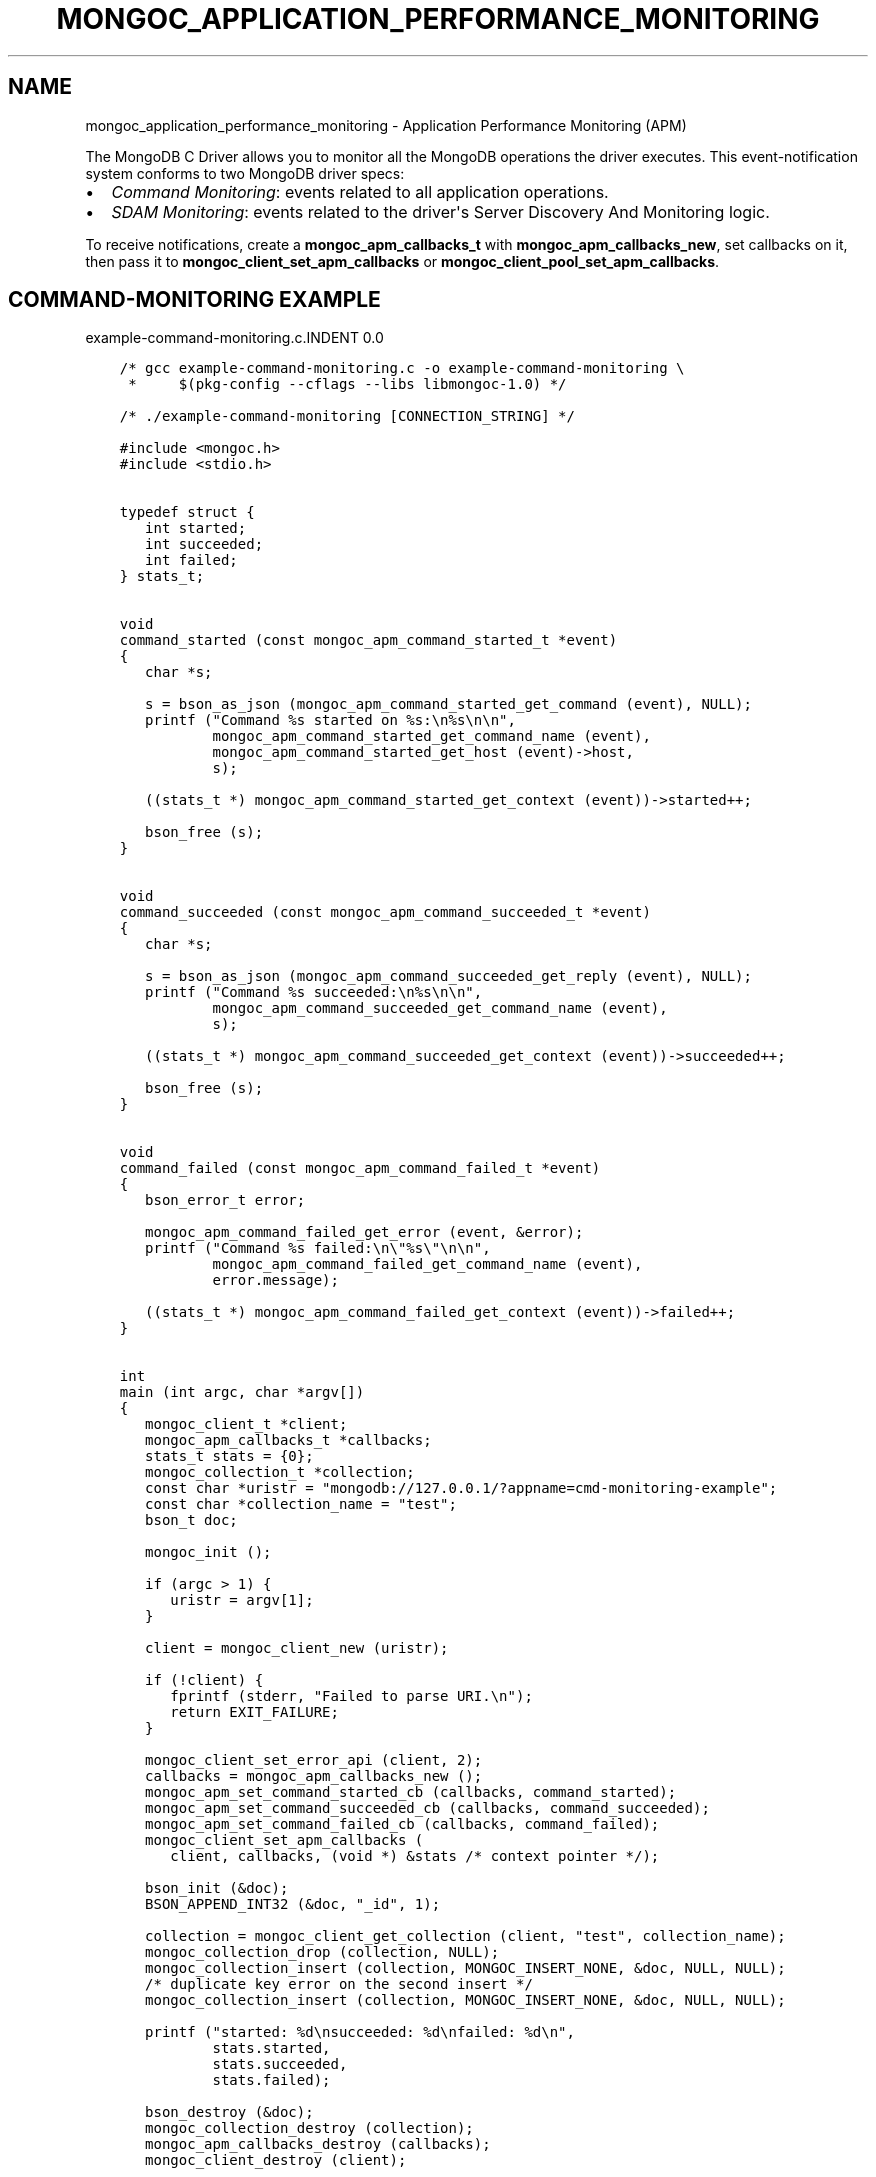 .\" Man page generated from reStructuredText.
.
.TH "MONGOC_APPLICATION_PERFORMANCE_MONITORING" "3" "May 23, 2017" "1.6.3" "MongoDB C Driver"
.SH NAME
mongoc_application_performance_monitoring \- Application Performance Monitoring (APM)
.
.nr rst2man-indent-level 0
.
.de1 rstReportMargin
\\$1 \\n[an-margin]
level \\n[rst2man-indent-level]
level margin: \\n[rst2man-indent\\n[rst2man-indent-level]]
-
\\n[rst2man-indent0]
\\n[rst2man-indent1]
\\n[rst2man-indent2]
..
.de1 INDENT
.\" .rstReportMargin pre:
. RS \\$1
. nr rst2man-indent\\n[rst2man-indent-level] \\n[an-margin]
. nr rst2man-indent-level +1
.\" .rstReportMargin post:
..
.de UNINDENT
. RE
.\" indent \\n[an-margin]
.\" old: \\n[rst2man-indent\\n[rst2man-indent-level]]
.nr rst2man-indent-level -1
.\" new: \\n[rst2man-indent\\n[rst2man-indent-level]]
.in \\n[rst2man-indent\\n[rst2man-indent-level]]u
..
.sp
The MongoDB C Driver allows you to monitor all the MongoDB operations the driver executes. This event\-notification system conforms to two MongoDB driver specs:
.INDENT 0.0
.IP \(bu 2
\fI\%Command Monitoring\fP: events related to all application operations.
.IP \(bu 2
\fI\%SDAM Monitoring\fP: events related to the driver\(aqs Server Discovery And Monitoring logic.
.UNINDENT
.sp
To receive notifications, create a \fBmongoc_apm_callbacks_t\fP with \fBmongoc_apm_callbacks_new\fP, set callbacks on it, then pass it to \fBmongoc_client_set_apm_callbacks\fP or \fBmongoc_client_pool_set_apm_callbacks\fP\&.
.SH COMMAND-MONITORING EXAMPLE
example\-command\-monitoring.c.INDENT 0.0
.INDENT 3.5
.sp
.nf
.ft C
/* gcc example\-command\-monitoring.c \-o example\-command\-monitoring \e
 *     $(pkg\-config \-\-cflags \-\-libs libmongoc\-1.0) */

/* ./example\-command\-monitoring [CONNECTION_STRING] */

#include <mongoc.h>
#include <stdio.h>


typedef struct {
   int started;
   int succeeded;
   int failed;
} stats_t;


void
command_started (const mongoc_apm_command_started_t *event)
{
   char *s;

   s = bson_as_json (mongoc_apm_command_started_get_command (event), NULL);
   printf ("Command %s started on %s:\en%s\en\en",
           mongoc_apm_command_started_get_command_name (event),
           mongoc_apm_command_started_get_host (event)\->host,
           s);

   ((stats_t *) mongoc_apm_command_started_get_context (event))\->started++;

   bson_free (s);
}


void
command_succeeded (const mongoc_apm_command_succeeded_t *event)
{
   char *s;

   s = bson_as_json (mongoc_apm_command_succeeded_get_reply (event), NULL);
   printf ("Command %s succeeded:\en%s\en\en",
           mongoc_apm_command_succeeded_get_command_name (event),
           s);

   ((stats_t *) mongoc_apm_command_succeeded_get_context (event))\->succeeded++;

   bson_free (s);
}


void
command_failed (const mongoc_apm_command_failed_t *event)
{
   bson_error_t error;

   mongoc_apm_command_failed_get_error (event, &error);
   printf ("Command %s failed:\en\e"%s\e"\en\en",
           mongoc_apm_command_failed_get_command_name (event),
           error.message);

   ((stats_t *) mongoc_apm_command_failed_get_context (event))\->failed++;
}


int
main (int argc, char *argv[])
{
   mongoc_client_t *client;
   mongoc_apm_callbacks_t *callbacks;
   stats_t stats = {0};
   mongoc_collection_t *collection;
   const char *uristr = "mongodb://127.0.0.1/?appname=cmd\-monitoring\-example";
   const char *collection_name = "test";
   bson_t doc;

   mongoc_init ();

   if (argc > 1) {
      uristr = argv[1];
   }

   client = mongoc_client_new (uristr);

   if (!client) {
      fprintf (stderr, "Failed to parse URI.\en");
      return EXIT_FAILURE;
   }

   mongoc_client_set_error_api (client, 2);
   callbacks = mongoc_apm_callbacks_new ();
   mongoc_apm_set_command_started_cb (callbacks, command_started);
   mongoc_apm_set_command_succeeded_cb (callbacks, command_succeeded);
   mongoc_apm_set_command_failed_cb (callbacks, command_failed);
   mongoc_client_set_apm_callbacks (
      client, callbacks, (void *) &stats /* context pointer */);

   bson_init (&doc);
   BSON_APPEND_INT32 (&doc, "_id", 1);

   collection = mongoc_client_get_collection (client, "test", collection_name);
   mongoc_collection_drop (collection, NULL);
   mongoc_collection_insert (collection, MONGOC_INSERT_NONE, &doc, NULL, NULL);
   /* duplicate key error on the second insert */
   mongoc_collection_insert (collection, MONGOC_INSERT_NONE, &doc, NULL, NULL);

   printf ("started: %d\ensucceeded: %d\enfailed: %d\en",
           stats.started,
           stats.succeeded,
           stats.failed);

   bson_destroy (&doc);
   mongoc_collection_destroy (collection);
   mongoc_apm_callbacks_destroy (callbacks);
   mongoc_client_destroy (client);

   mongoc_cleanup ();

   return EXIT_SUCCESS;
}

.ft P
.fi
.UNINDENT
.UNINDENT
.sp
This example program prints:
.INDENT 0.0
.INDENT 3.5
.sp
.nf
.ft C
Command drop started on 127.0.0.1:
{ "drop" : "test" }

Command drop failed:
"ns not found"

Command insert started on 127.0.0.1:
{ "insert" : "test", "documents" : [ { "_id" : 1 } ] }

Command insert succeeded:
{ "ok" : 1, "n" : 1 }

Command insert started on 127.0.0.1:
{ "insert" : "test", "documents" : [ { "_id" : 1 } ] }

Command insert succeeded:
{ "ok" : 1,
  "n" : 0,
  "writeErrors" : [ {
     "index" : 0, "code" : 11000,
     "errmsg" : "E11000 duplicate key error"
} ] }

started: 3
succeeded: 2
failed: 1
.ft P
.fi
.UNINDENT
.UNINDENT
.sp
In older versions of the MongoDB wire protocol, queries and write operations are sent to the server with special \fI\%opcodes\fP, not as commands. To provide consistent event notifications with any MongoDB version, these legacy opcodes are reported as if they had used modern commands.
.sp
The final "insert" command is considered successful, despite the writeError, because the server replied to the overall command with \fB"ok": 1\fP\&.
.SH SDAM MONITORING EXAMPLE
example\-sdam\-monitoring.c.INDENT 0.0
.INDENT 3.5
.sp
.nf
.ft C
/* gcc example\-sdam\-monitoring.c \-o example\-sdam\-monitoring \e
 *     $(pkg\-config \-\-cflags \-\-libs libmongoc\-1.0) */

/* ./example\-sdam\-monitoring [CONNECTION_STRING] */

#include <mongoc.h>
#include <stdio.h>


typedef struct {
   int server_changed_events;
   int server_opening_events;
   int server_closed_events;
   int topology_changed_events;
   int topology_opening_events;
   int topology_closed_events;
   int heartbeat_started_events;
   int heartbeat_succeeded_events;
   int heartbeat_failed_events;
} stats_t;


static void
server_changed (const mongoc_apm_server_changed_t *event)
{
   stats_t *context;
   const mongoc_server_description_t *prev_sd, *new_sd;

   context = (stats_t *) mongoc_apm_server_changed_get_context (event);
   context\->server_changed_events++;

   prev_sd = mongoc_apm_server_changed_get_previous_description (event);
   new_sd = mongoc_apm_server_changed_get_new_description (event);

   printf ("server changed: %s %s \-> %s\en",
           mongoc_apm_server_changed_get_host (event)\->host_and_port,
           mongoc_server_description_type (prev_sd),
           mongoc_server_description_type (new_sd));
}


static void
server_opening (const mongoc_apm_server_opening_t *event)
{
   stats_t *context;

   context = (stats_t *) mongoc_apm_server_opening_get_context (event);
   context\->server_opening_events++;

   printf ("server opening: %s\en",
           mongoc_apm_server_opening_get_host (event)\->host_and_port);
}


static void
server_closed (const mongoc_apm_server_closed_t *event)
{
   stats_t *context;

   context = (stats_t *) mongoc_apm_server_closed_get_context (event);
   context\->server_closed_events++;

   printf ("server closed: %s\en",
           mongoc_apm_server_closed_get_host (event)\->host_and_port);
}


static void
topology_changed (const mongoc_apm_topology_changed_t *event)
{
   stats_t *context;
   const mongoc_topology_description_t *prev_td;
   const mongoc_topology_description_t *new_td;
   mongoc_server_description_t **prev_sds;
   size_t n_prev_sds;
   mongoc_server_description_t **new_sds;
   size_t n_new_sds;
   size_t i;

   context = (stats_t *) mongoc_apm_topology_changed_get_context (event);
   context\->topology_changed_events++;

   prev_td = mongoc_apm_topology_changed_get_previous_description (event);
   prev_sds = mongoc_topology_description_get_servers (prev_td, &n_prev_sds);
   new_td = mongoc_apm_topology_changed_get_new_description (event);
   new_sds = mongoc_topology_description_get_servers (new_td, &n_new_sds);

   printf ("topology changed: %s \-> %s\en",
           mongoc_topology_description_type (prev_td),
           mongoc_topology_description_type (new_td));

   if (n_prev_sds) {
      printf ("  previous servers:\en");
      for (i = 0; i < n_prev_sds; i++) {
         printf ("      %s %s\en",
                 mongoc_server_description_type (prev_sds[i]),
                 mongoc_server_description_host (prev_sds[i])\->host_and_port);
      }
   }

   if (n_new_sds) {
      printf ("  new servers:\en");
      for (i = 0; i < n_new_sds; i++) {
         printf ("      %s %s\en",
                 mongoc_server_description_type (new_sds[i]),
                 mongoc_server_description_host (new_sds[i])\->host_and_port);
      }
   }

   mongoc_server_descriptions_destroy_all (prev_sds, n_prev_sds);
   mongoc_server_descriptions_destroy_all (new_sds, n_new_sds);
}


static void
topology_opening (const mongoc_apm_topology_opening_t *event)
{
   stats_t *context;

   context = (stats_t *) mongoc_apm_topology_opening_get_context (event);
   context\->topology_opening_events++;

   printf ("topology opening\en");
}


static void
topology_closed (const mongoc_apm_topology_closed_t *event)
{
   stats_t *context;

   context = (stats_t *) mongoc_apm_topology_closed_get_context (event);
   context\->topology_closed_events++;

   printf ("topology closed\en");
}


static void
server_heartbeat_started (const mongoc_apm_server_heartbeat_started_t *event)
{
   stats_t *context;

   context =
      (stats_t *) mongoc_apm_server_heartbeat_started_get_context (event);
   context\->heartbeat_started_events++;

   printf ("%s heartbeat started\en",
           mongoc_apm_server_heartbeat_started_get_host (event)\->host_and_port);
}


static void
server_heartbeat_succeeded (
   const mongoc_apm_server_heartbeat_succeeded_t *event)
{
   stats_t *context;
   char *reply;

   context =
      (stats_t *) mongoc_apm_server_heartbeat_succeeded_get_context (event);
   context\->heartbeat_succeeded_events++;

   reply = bson_as_json (
      mongoc_apm_server_heartbeat_succeeded_get_reply (event), NULL);

   printf (
      "%s heartbeat succeeded: %s\en",
      mongoc_apm_server_heartbeat_succeeded_get_host (event)\->host_and_port,
      reply);

   bson_free (reply);
}


static void
server_heartbeat_failed (const mongoc_apm_server_heartbeat_failed_t *event)
{
   stats_t *context;
   bson_error_t error;

   context = (stats_t *) mongoc_apm_server_heartbeat_failed_get_context (event);
   context\->heartbeat_failed_events++;
   mongoc_apm_server_heartbeat_failed_get_error (event, &error);

   printf ("%s heartbeat failed: %s\en",
           mongoc_apm_server_heartbeat_failed_get_host (event)\->host_and_port,
           error.message);
}


int
main (int argc, char *argv[])
{
   mongoc_client_t *client;
   mongoc_apm_callbacks_t *cbs;
   stats_t stats = {0};
   const char *uristr = "mongodb://127.0.0.1/?appname=sdam\-monitoring\-example";
   bson_t cmd = BSON_INITIALIZER;
   bson_t reply;
   bson_error_t error;

   mongoc_init ();

   if (argc > 1) {
      uristr = argv[1];
   }

   client = mongoc_client_new (uristr);

   if (!client) {
      fprintf (stderr, "Failed to parse URI.\en");
      return EXIT_FAILURE;
   }

   mongoc_client_set_error_api (client, 2);
   cbs = mongoc_apm_callbacks_new ();
   mongoc_apm_set_server_changed_cb (cbs, server_changed);
   mongoc_apm_set_server_opening_cb (cbs, server_opening);
   mongoc_apm_set_server_closed_cb (cbs, server_closed);
   mongoc_apm_set_topology_changed_cb (cbs, topology_changed);
   mongoc_apm_set_topology_opening_cb (cbs, topology_opening);
   mongoc_apm_set_topology_closed_cb (cbs, topology_closed);
   mongoc_apm_set_server_heartbeat_started_cb (cbs, server_heartbeat_started);
   mongoc_apm_set_server_heartbeat_succeeded_cb (cbs,
                                                 server_heartbeat_succeeded);
   mongoc_apm_set_server_heartbeat_failed_cb (cbs, server_heartbeat_failed);
   mongoc_client_set_apm_callbacks (
      client, cbs, (void *) &stats /* context pointer */);

   /* the driver connects on demand to perform first operation */
   BSON_APPEND_INT32 (&cmd, "buildinfo", 1);
   mongoc_client_command_simple (client, "admin", &cmd, NULL, &reply, &error);
   mongoc_client_destroy (client);

   printf ("Events:\en"
           "   server changed: %d\en"
           "   server opening: %d\en"
           "   server closed: %d\en"
           "   topology changed: %d\en"
           "   topology opening: %d\en"
           "   topology closed: %d\en"
           "   heartbeat started: %d\en"
           "   heartbeat succeeded: %d\en"
           "   heartbeat failed: %d\en",
           stats.server_changed_events,
           stats.server_opening_events,
           stats.server_closed_events,
           stats.topology_changed_events,
           stats.topology_opening_events,
           stats.topology_closed_events,
           stats.heartbeat_started_events,
           stats.heartbeat_succeeded_events,
           stats.heartbeat_failed_events);

   bson_destroy (&cmd);
   bson_destroy (&reply);
   mongoc_apm_callbacks_destroy (cbs);

   mongoc_cleanup ();

   return EXIT_SUCCESS;
}

.ft P
.fi
.UNINDENT
.UNINDENT
.sp
Start a 3\-node replica set on localhost with set name "rs" and start the program:
.INDENT 0.0
.INDENT 3.5
.sp
.nf
.ft C
\&./example\-sdam\-monitoring "mongodb://localhost:27017,localhost:27018/?replicaSet=rs"
.ft P
.fi
.UNINDENT
.UNINDENT
.sp
This example program prints something like:
.INDENT 0.0
.INDENT 3.5
.sp
.nf
.ft C
topology opening
topology changed: Unknown \-> ReplicaSetNoPrimary
server opening: localhost:27017
server opening: localhost:27018
localhost:27017 heartbeat started
localhost:27018 heartbeat started
localhost:27017 heartbeat succeeded: { ... reply ... }
server changed: localhost:27017 Unknown \-> RSPrimary
server opening: localhost:27019
topology changed: ReplicaSetNoPrimary \-> ReplicaSetWithPrimary
  new servers:
      RSPrimary localhost:27017
localhost:27019 heartbeat started
localhost:27018 heartbeat succeeded: { ... reply ... }
server changed: localhost:27018 Unknown \-> RSSecondary
topology changed: ReplicaSetWithPrimary \-> ReplicaSetWithPrimary
  previous servers:
      RSPrimary localhost:27017
  new servers:
      RSPrimary localhost:27017
      RSSecondary localhost:27018
localhost:27019 heartbeat succeeded: { ... reply ... }
server changed: localhost:27019 Unknown \-> RSSecondary
topology changed: ReplicaSetWithPrimary \-> ReplicaSetWithPrimary
  previous servers:
      RSPrimary localhost:27017
      RSSecondary localhost:27018
  new servers:
      RSPrimary localhost:27017
      RSSecondary localhost:27018
      RSSecondary localhost:27019
topology closed

Events:
   server changed: 3
   server opening: 3
   server closed: 0
   topology changed: 4
   topology opening: 1
   topology closed: 1
   heartbeat started: 3
   heartbeat succeeded: 3
   heartbeat failed: 0
.ft P
.fi
.UNINDENT
.UNINDENT
.sp
The driver discovers the third member, "localhost:27019", and adds it to the topology.
.SH AUTHOR
MongoDB, Inc
.SH COPYRIGHT
2017, MongoDB, Inc
.\" Generated by docutils manpage writer.
.

